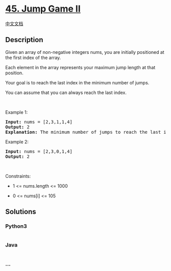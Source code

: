 * [[https://leetcode.com/problems/jump-game-ii][45. Jump Game II]]
  :PROPERTIES:
  :CUSTOM_ID: jump-game-ii
  :END:
[[./solution/0000-0099/0045.Jump Game II/README.org][中文文档]]

** Description
   :PROPERTIES:
   :CUSTOM_ID: description
   :END:

#+begin_html
  <p>
#+end_html

Given an array of non-negative integers nums, you are initially
positioned at the first index of the array.

#+begin_html
  </p>
#+end_html

#+begin_html
  <p>
#+end_html

Each element in the array represents your maximum jump length at that
position.

#+begin_html
  </p>
#+end_html

#+begin_html
  <p>
#+end_html

Your goal is to reach the last index in the minimum number of jumps.

#+begin_html
  </p>
#+end_html

#+begin_html
  <p>
#+end_html

You can assume that you can always reach the last index.

#+begin_html
  </p>
#+end_html

#+begin_html
  <p>
#+end_html

 

#+begin_html
  </p>
#+end_html

#+begin_html
  <p>
#+end_html

Example 1:

#+begin_html
  </p>
#+end_html

#+begin_html
  <pre>
  <strong>Input:</strong> nums = [2,3,1,1,4]
  <strong>Output:</strong> 2
  <strong>Explanation:</strong> The minimum number of jumps to reach the last index is 2. Jump 1 step from index 0 to 1, then 3 steps to the last index.
  </pre>
#+end_html

#+begin_html
  <p>
#+end_html

Example 2:

#+begin_html
  </p>
#+end_html

#+begin_html
  <pre>
  <strong>Input:</strong> nums = [2,3,0,1,4]
  <strong>Output:</strong> 2
  </pre>
#+end_html

#+begin_html
  <p>
#+end_html

 

#+begin_html
  </p>
#+end_html

#+begin_html
  <p>
#+end_html

Constraints:

#+begin_html
  </p>
#+end_html

#+begin_html
  <ul>
#+end_html

#+begin_html
  <li>
#+end_html

1 <= nums.length <= 1000

#+begin_html
  </li>
#+end_html

#+begin_html
  <li>
#+end_html

0 <= nums[i] <= 105

#+begin_html
  </li>
#+end_html

#+begin_html
  </ul>
#+end_html

** Solutions
   :PROPERTIES:
   :CUSTOM_ID: solutions
   :END:

#+begin_html
  <!-- tabs:start -->
#+end_html

*** *Python3*
    :PROPERTIES:
    :CUSTOM_ID: python3
    :END:
#+begin_src python
#+end_src

*** *Java*
    :PROPERTIES:
    :CUSTOM_ID: java
    :END:
#+begin_src java
#+end_src

*** *...*
    :PROPERTIES:
    :CUSTOM_ID: section
    :END:
#+begin_example
#+end_example

#+begin_html
  <!-- tabs:end -->
#+end_html
